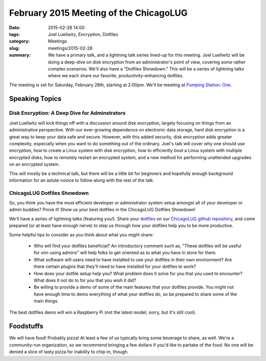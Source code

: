 February 2015 Meeting of the ChicagoLUG
======================================== 
:date: 2015-02-28 14:00
:tags: Joel Luellwitz, Encryption, Dotfiles
:category: Meetings
:slug: meetings/2015-02-28
:summary: We have a primary talk, and a lightning talk series lined-up for this meeting. Joel Luellwitz will be doing a deep-dive on disk encryption from an administrator's point of view, covering some rather complex scenarios. We'll also have a "Dotfiles Showdown." This will be a series of lightning talks where we each share our favorite, productivity-enhancing dotfiles. 

The meeting is set for Saturday, February 28th, starting at 2:00pm. We'll be
meeting at `Pumping Station: One`_.

Speaking Topics
---------------
 
Disk Encryption: A Deep Dive for Adminstrators
***********************************************
                                
Joel Luellwitz will kick things off with a discussion around disk encryption,
largely focusing on things from an administrative perspective. With our
ever-growing dependence on electronic data storage, hard disk encryption is a
great way to keep your data safe and secure. However, with this added security,
disk encryption adds greater complexity, especially when you want to do
something out of the ordinary. Joel's talk will cover why one should use
encryption, how to create a Linux system with disk encryption, how to
efficiently boot a Linux system with multiple encrypted disks, how to
remotely restart an encrypted system, and a new method for performing
unattended upgrades on an encrypted system.

This will mostly be a technical talk, but there will be a little bit for
beginners and hopefully enough background information for an astute novice to
follow along with the rest of the talk.

ChicagoLUG Dotfiles Showdown
*****************************

So,  you think you have the most efficient developer or administrator system
setup amongst all of your developer or admin buddies?  Prove it! Show us your
best dotfiles in the ChicagoLUG Dotfiles Showdown!

We'll have a series of lightning talks (featuring you!). Share your `dotfiles`_
on our `ChicagoLUG github repository`_, and come prepared (or at least have
enough nerve) to step us through how your dotfiles help you to be more
productive.

Some helpful tips to consider as you think about what you might share:

  * Who will find your dotfiles beneficial? An introductory comment such as,
    "These dotfiles will be useful for vim-using admins" will help folks to
    get oriented as to what you have in store for them.
  * What software will users need to have installed to use your dotfiles in
    their own environment? Are there certain plugins that they'll need to have
    installed for your dotfiles to work?
  * How does your dotfile setup help you? What problem does it solve for you
    that you used to encounter? What does it not do to for you that you wish
    it did?
  * Be willing to provide a demo of some of the main features that your
    dotfiles provide. You might not have enough time to demo everything of
    what your dotfiles do, so be prepared to share some of the main things.

The best dotfiles demo will win a Raspberry Pi (not the latest model, sorry,
but it's still cool).

Foodstuffs
----------

We will have food! Probably pizza! At least a few of us typically bring some
beverage to share, as well. We're a community-run organization, so we
recommend bringing a few dollars if you'd like to partake of the food. No one
will be denied a slice of tasty pizza for inability to chip-in, though.

.. _`Pumping Station: One`: http://chicagolug.org/locations/psone.html
.. _`ChicagoLUG github repository`: https://github.com/chicagolug/Dotfiles
.. _`dotfiles`: http://zachholman.com/2010/08/dotfiles-are-meant-to-be-forked/
